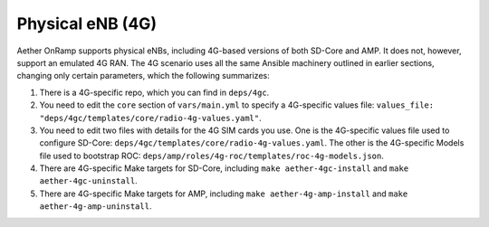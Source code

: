 Physical eNB (4G)
-------------------

Aether OnRamp supports physical eNBs, including 4G-based versions of
both SD-Core and AMP. It does not, however, support an emulated 4G
RAN. The 4G scenario uses all the same Ansible machinery outlined in
earlier sections, changing only certain parameters, which the following
summarizes:

1. There is a 4G-specific repo, which you can find in ``deps/4gc``.

2. You need to edit the ``core`` section of ``vars/main.yml`` to
   specify a 4G-specific values file: ``values_file:
   "deps/4gc/templates/core/radio-4g-values.yaml"``.

3. You need to edit two files with details for the 4G SIM cards you
   use. One is the 4G-specific values file used to configure SD-Core:
   ``deps/4gc/templates/core/radio-4g-values.yaml``.  The other is
   the 4G-specific Models file used to bootstrap ROC:
   ``deps/amp/roles/4g-roc/templates/roc-4g-models.json``.

4. There are 4G-specific Make targets for SD-Core, including ``make
   aether-4gc-install`` and ``make aether-4gc-uninstall``.

5. There are 4G-specific Make targets for AMP, including ``make
   aether-4g-amp-install`` and ``make aether-4g-amp-uninstall``.



   
